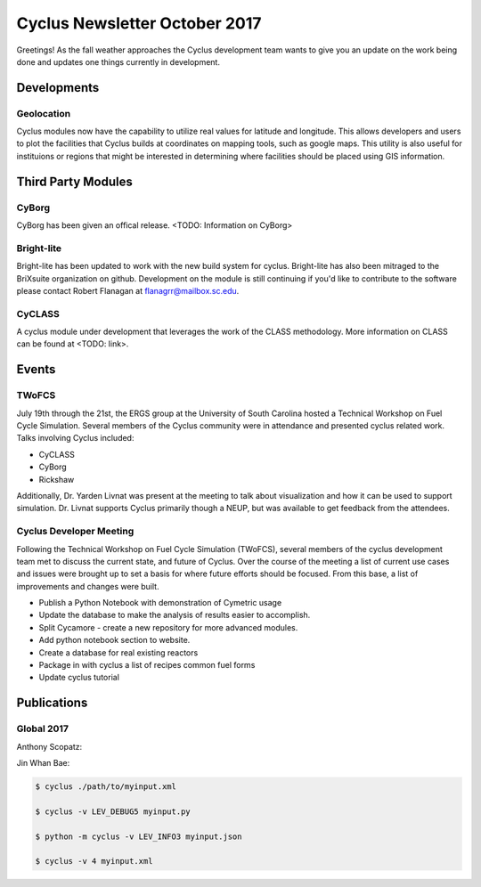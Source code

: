 ==============================
Cyclus Newsletter October 2017
==============================

.. raw:: html

    <div style="text-align:center;"><br /><br />

.. image:: ../logos/logo2_bike.gif
    :align: center
    :alt: Cyclus

.. raw:: html

    </div>


Greetings! As the fall weather approaches the Cyclus development team wants to give you an update
on the work being done and updates one things currently in development. 

Developments
============
Geolocation
-----------
Cyclus modules now have the capability to utilize real values for latitude and
longitude. This allows developers and users to plot the facilities that Cyclus
builds at coordinates on mapping tools, such as google maps. This utility is also
useful for instituions or regions that might be interested in determining where
facilities should be placed using GIS information. 


Third Party Modules
===================
CyBorg
------
CyBorg has been given an offical release. <TODO: Information on CyBorg>

Bright-lite
-----------
Bright-lite has been updated to work with the new build system for cyclus. Bright-lite has also been
mitraged to the BriXsuite organization on github. Development on the module is still continuing
if you'd like to contribute to the software please contact Robert Flanagan at flanagrr@mailbox.sc.edu. 

CyCLASS
-------
A cyclus module under development that leverages the work of the CLASS methodology. More
information on CLASS can be found at <TODO: link>.   

Events
======

TWoFCS
------
July 19th through the 21st, the ERGS group at the University of South Carolina hosted a
Technical Workshop on Fuel Cycle Simulation. Several members of the Cyclus community
were in attendance and presented cyclus related work. Talks involving Cyclus included:

- CyCLASS
- CyBorg
- Rickshaw

Additionally, Dr. Yarden Livnat was present at the meeting to talk about visualization
and how it can be used to support simulation. Dr. Livnat supports Cyclus primarily
though a NEUP, but was available to get feedback from the attendees.  

Cyclus Developer Meeting
------------------------
Following the Technical Workshop on Fuel Cycle Simulation (TWoFCS), several members of the
cyclus development team met to discuss the current state, and future of Cyclus. Over the
course of the meeting a list of current use cases and issues were brought up to set a basis
for where future efforts should be focused. From this base, a list of improvements and
changes were built. 

- Publish a Python Notebook with demonstration of Cymetric usage
- Update the database to make the analysis of results easier to accomplish. 
- Split Cycamore - create a new repository for more advanced modules. 
- Add python notebook section to website.
- Create a database for real existing reactors
- Package in with cyclus a list of recipes common fuel forms
- Update cyclus tutorial 

Publications
============
Global 2017
-----------
Anthony Scopatz:

Jin Whan Bae:





.. code-block:: bash

  $ cyclus ./path/to/myinput.xml

  $ cyclus -v LEV_DEBUG5 myinput.py

  $ python -m cyclus -v LEV_INFO3 myinput.json

  $ cyclus -v 4 myinput.xml

